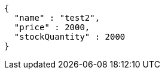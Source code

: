 [source,json,options="nowrap"]
----
{
  "name" : "test2",
  "price" : 2000,
  "stockQuantity" : 2000
}
----